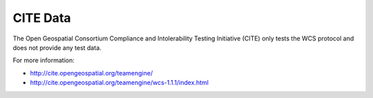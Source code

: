 CITE Data
=========

The Open Geospatial Consortium Compliance and Intolerability Testing Initiative (CITE)
only tests the WCS protocol and does not provide any test data.

For more information:

* http://cite.opengeospatial.org/teamengine/
* http://cite.opengeospatial.org/teamengine/wcs-1.1.1/index.html